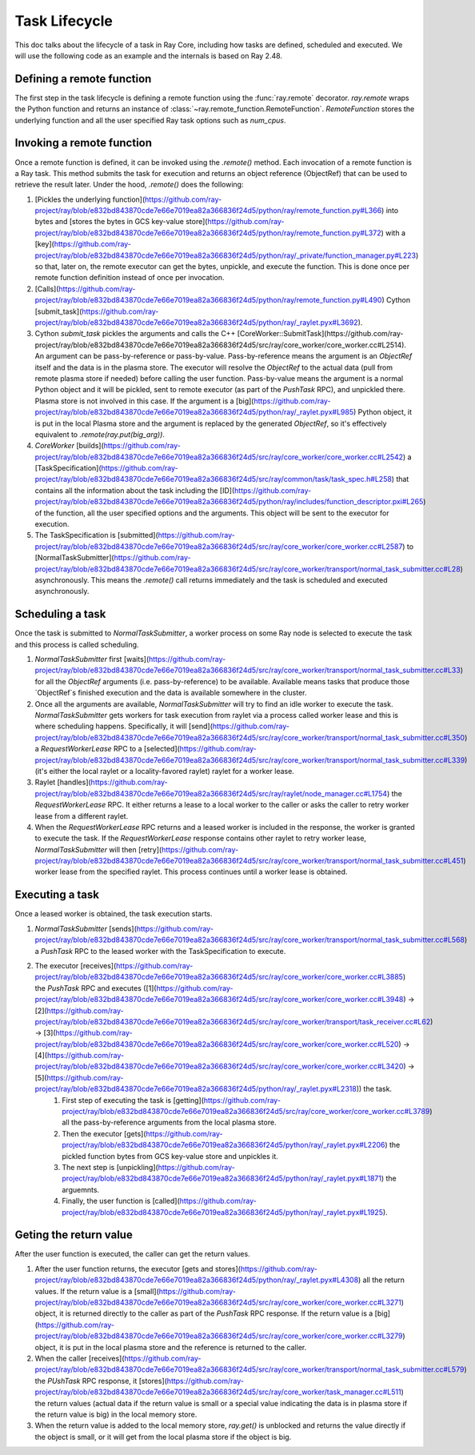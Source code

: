 .. _task-lifecycle:

Task Lifecycle
==============

This doc talks about the lifecycle of a task in Ray Core, including how tasks are defined, scheduled and executed.
We will use the following code as an example and the internals is based on Ray 2.48.


.. testcode::

  import ray

  @ray.remote
  def my_task(arg):
      return f"Hello, {arg}!"

  obj_ref = my_task.remote("Ray")
  print(ray.get(obj_ref))

.. testoutput::

  Hello, Ray!


Defining a remote function
--------------------------

The first step in the task lifecycle is defining a remote function using the :func:`ray.remote` decorator. `ray.remote` wraps the Python function and returns an instance of :class:`~ray.remote_function.RemoteFunction`.
`RemoteFunction` stores the underlying function and all the user specified Ray task options such as `num_cpus`.


Invoking a remote function
--------------------------

Once a remote function is defined, it can be invoked using the `.remote()` method. Each invocation of a remote function is a Ray task. This method submits the task for execution and returns an object reference (ObjectRef) that can be used to retrieve the result later.
Under the hood, `.remote()` does the following:

1. [Pickles the underlying function](https://github.com/ray-project/ray/blob/e832bd843870cde7e66e7019ea82a366836f24d5/python/ray/remote_function.py#L366) into bytes and [stores the bytes in GCS key-value store](https://github.com/ray-project/ray/blob/e832bd843870cde7e66e7019ea82a366836f24d5/python/ray/remote_function.py#L372) with a [key](https://github.com/ray-project/ray/blob/e832bd843870cde7e66e7019ea82a366836f24d5/python/ray/_private/function_manager.py#L223) so that, later on, the remote executor can get the bytes, unpickle, and execute the function. This is done once per remote function definition instead of once per invocation.
2. [Calls](https://github.com/ray-project/ray/blob/e832bd843870cde7e66e7019ea82a366836f24d5/python/ray/remote_function.py#L490) Cython [submit_task](https://github.com/ray-project/ray/blob/e832bd843870cde7e66e7019ea82a366836f24d5/python/ray/_raylet.pyx#L3692).
3. Cython `submit_task` pickles the arguments and calls the C++ [CoreWorker::SubmitTask](https://github.com/ray-project/ray/blob/e832bd843870cde7e66e7019ea82a366836f24d5/src/ray/core_worker/core_worker.cc#L2514).
   An argument can be pass-by-reference or pass-by-value. Pass-by-reference means the argument is an `ObjectRef` itself and the data is in the plasma store. The executor will resolve the `ObjectRef` to the actual data (pull from remote plasma store if needed) before calling the user function.
   Pass-by-value means the argument is a normal Python object and it will be pickled, sent to remote executor (as part of the `PushTask` RPC), and unpickled there. Plasma store is not involved in this case.
   If the argument is a [big](https://github.com/ray-project/ray/blob/e832bd843870cde7e66e7019ea82a366836f24d5/python/ray/_raylet.pyx#L985) Python object, it is put in the local Plasma store and the argument is replaced by the generated `ObjectRef`, so it's effectively equivalent to `.remote(ray.put(big_arg))`.
4. `CoreWorker` [builds](https://github.com/ray-project/ray/blob/e832bd843870cde7e66e7019ea82a366836f24d5/src/ray/core_worker/core_worker.cc#L2542) a [TaskSpecification](https://github.com/ray-project/ray/blob/e832bd843870cde7e66e7019ea82a366836f24d5/src/ray/common/task/task_spec.h#L258) that contains all the information about the task including the [ID](https://github.com/ray-project/ray/blob/e832bd843870cde7e66e7019ea82a366836f24d5/python/ray/includes/function_descriptor.pxi#L265) of the function, all the user specified options and the arguments. This object will be sent to the executor for execution.
5. The TaskSpecification is [submitted](https://github.com/ray-project/ray/blob/e832bd843870cde7e66e7019ea82a366836f24d5/src/ray/core_worker/core_worker.cc#L2587) to [NormalTaskSubmitter](https://github.com/ray-project/ray/blob/e832bd843870cde7e66e7019ea82a366836f24d5/src/ray/core_worker/transport/normal_task_submitter.cc#L28) asynchronously. This means the `.remote()` call returns immediately and the task is scheduled and executed asynchronously.

Scheduling a task
-----------------

Once the task is submitted to `NormalTaskSubmitter`, a worker process on some Ray node is selected to execute the task and this process is called scheduling.

1. `NormalTaskSubmitter` first [waits](https://github.com/ray-project/ray/blob/e832bd843870cde7e66e7019ea82a366836f24d5/src/ray/core_worker/transport/normal_task_submitter.cc#L33) for all the `ObjectRef` arguments (i.e. pass-by-reference) to be available. Available means tasks that produce those `ObjectRef`s finished execution and the data is available somewhere in the cluster.
2. Once all the arguments are available, `NormalTaskSubmitter` will try to find an idle worker to execute the task. `NormalTaskSubmitter` gets workers for task execution from raylet via a process called worker lease and this is where scheduling happens.
   Specifically, it will [send](https://github.com/ray-project/ray/blob/e832bd843870cde7e66e7019ea82a366836f24d5/src/ray/core_worker/transport/normal_task_submitter.cc#L350) a `RequestWorkerLease` RPC to a [selected](https://github.com/ray-project/ray/blob/e832bd843870cde7e66e7019ea82a366836f24d5/src/ray/core_worker/transport/normal_task_submitter.cc#L339) (it's either the local raylet or a locality-favored raylet) raylet for a worker lease.
3. Raylet [handles](https://github.com/ray-project/ray/blob/e832bd843870cde7e66e7019ea82a366836f24d5/src/ray/raylet/node_manager.cc#L1754) the `RequestWorkerLease` RPC. It either returns a lease to a local worker to the caller or asks the caller to retry worker lease from a different raylet.
4. When the `RequestWorkerLease` RPC returns and a leased worker is included in the response, the worker is granted to execute the task. If the `RequestWorkerLease` response contains other raylet to retry worker lease, `NormalTaskSubmitter` will then [retry](https://github.com/ray-project/ray/blob/e832bd843870cde7e66e7019ea82a366836f24d5/src/ray/core_worker/transport/normal_task_submitter.cc#L451) worker lease from the specified raylet. This process continues until a worker lease is obtained.

Executing a task
----------------

Once a leased worker is obtained, the task execution starts.

1. `NormalTaskSubmitter` [sends](https://github.com/ray-project/ray/blob/e832bd843870cde7e66e7019ea82a366836f24d5/src/ray/core_worker/transport/normal_task_submitter.cc#L568) a `PushTask` RPC to the leased worker with the TaskSpecification to execute.
2. The executor [receives](https://github.com/ray-project/ray/blob/e832bd843870cde7e66e7019ea82a366836f24d5/src/ray/core_worker/core_worker.cc#L3885) the `PushTask` RPC and executes ([1](https://github.com/ray-project/ray/blob/e832bd843870cde7e66e7019ea82a366836f24d5/src/ray/core_worker/core_worker.cc#L3948) -> [2](https://github.com/ray-project/ray/blob/e832bd843870cde7e66e7019ea82a366836f24d5/src/ray/core_worker/transport/task_receiver.cc#L62) -> [3](https://github.com/ray-project/ray/blob/e832bd843870cde7e66e7019ea82a366836f24d5/src/ray/core_worker/core_worker.cc#L520) -> [4](https://github.com/ray-project/ray/blob/e832bd843870cde7e66e7019ea82a366836f24d5/src/ray/core_worker/core_worker.cc#L3420) -> [5](https://github.com/ray-project/ray/blob/e832bd843870cde7e66e7019ea82a366836f24d5/python/ray/_raylet.pyx#L2318)) the task.
    1. First step of executing the task is [getting](https://github.com/ray-project/ray/blob/e832bd843870cde7e66e7019ea82a366836f24d5/src/ray/core_worker/core_worker.cc#L3789) all the pass-by-reference arguments from the local plasma store.
    2. Then the executor [gets](https://github.com/ray-project/ray/blob/e832bd843870cde7e66e7019ea82a366836f24d5/python/ray/_raylet.pyx#L2206) the pickled function bytes from GCS key-value store and unpickles it.
    3. The next step is [unpickling](https://github.com/ray-project/ray/blob/e832bd843870cde7e66e7019ea82a366836f24d5/python/ray/_raylet.pyx#L1871) the arguemnts.
    4. Finally, the user function is [called](https://github.com/ray-project/ray/blob/e832bd843870cde7e66e7019ea82a366836f24d5/python/ray/_raylet.pyx#L1925).

Geting the return value
-----------------------

After the user function is executed, the caller can get the return values.

1. After the user function returns, the executor [gets and stores](https://github.com/ray-project/ray/blob/e832bd843870cde7e66e7019ea82a366836f24d5/python/ray/_raylet.pyx#L4308) all the return values. If the return value is a [small](https://github.com/ray-project/ray/blob/e832bd843870cde7e66e7019ea82a366836f24d5/src/ray/core_worker/core_worker.cc#L3271) object, it is returned directly to the caller as part of the `PushTask` RPC response. If the return value is a [big](https://github.com/ray-project/ray/blob/e832bd843870cde7e66e7019ea82a366836f24d5/src/ray/core_worker/core_worker.cc#L3279) object, it is put in the local plasma store and the reference is returned to the caller.
2. When the caller [receives](https://github.com/ray-project/ray/blob/e832bd843870cde7e66e7019ea82a366836f24d5/src/ray/core_worker/transport/normal_task_submitter.cc#L579) the `PUshTask` RPC response, it [stores](https://github.com/ray-project/ray/blob/e832bd843870cde7e66e7019ea82a366836f24d5/src/ray/core_worker/task_manager.cc#L511) the return values (actual data if the return value is small or a special value indicating the data is in plasma store if the return value is big) in the local memory store.
3. When the return value is added to the local memory store, `ray.get()` is unblocked and returns the value directly if the object is small, or it will get from the local plasma store if the object is big.
